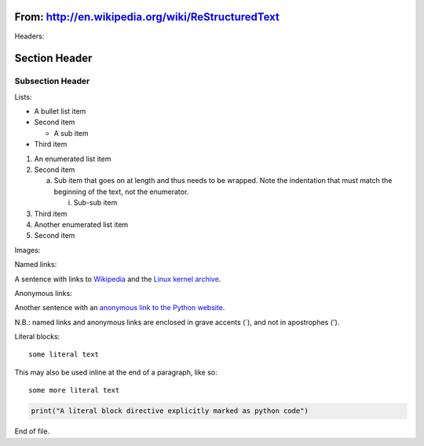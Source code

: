 From: http://en.wikipedia.org/wiki/ReStructuredText
===================================================
Headers:

Section Header
==============

Subsection Header
-----------------

Lists:

- A bullet list item

- Second item

  - A sub item

- Third item

1) An enumerated list item

2) Second item

   a) Sub item that goes on at length and thus needs
      to be wrapped. Note the indentation that must
      match the beginning of the text, not the 
      enumerator.

      i) Sub-sub item

3) Third item

4) Another enumerated list item

5) Second item  

Images:

.. image:: https://pypip.in/d/textblob/badge.png
    :target: https://crate.io/packages/textblob/
    :alt: Number of PyPI downloads

Named links:

A sentence with links to Wikipedia_ and the `Linux kernel archive`_.

.. _Wikipedia: http://www.wikipedia.org/
.. _Linux kernel archive: http://www.kernel.org/

Anonymous links:

Another sentence with an `anonymous link to the Python website`__.

__ http://www.python.org/

N.B.: named links and anonymous links are enclosed in grave accents (`), and not in apostrophes (').

Literal blocks:

::

  some literal text

This may also be used inline at the end of a paragraph, like so::

  some more literal text

.. code-block:: python

   print("A literal block directive explicitly marked as python code")

End of file.
